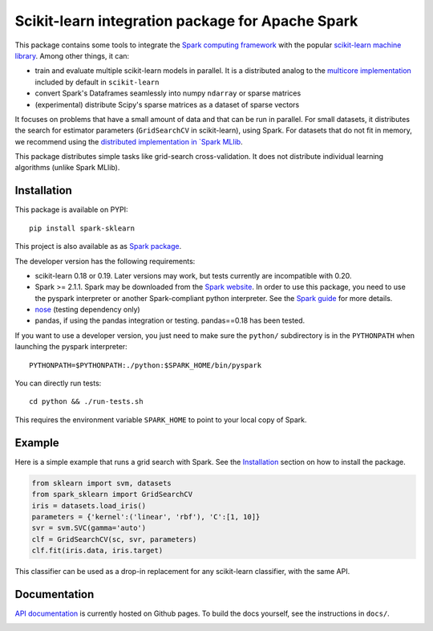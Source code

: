 Scikit-learn integration package for Apache Spark
=================================================

This package contains some tools to integrate the `Spark computing framework <https://spark.apache.org/>`_
with the popular `scikit-learn machine library <https://scikit-learn.org/stable/>`_. Among other things, it can:

- train and evaluate multiple scikit-learn models in parallel. It is a distributed analog to the
  `multicore implementation <https://pythonhosted.org/joblib/parallel.html>`_ included by default in ``scikit-learn``
- convert Spark's Dataframes seamlessly into numpy ``ndarray`` or sparse matrices
- (experimental) distribute Scipy's sparse matrices as a dataset of sparse vectors

It focuses on problems that have a small amount of data and that can be run in parallel.
For small datasets, it distributes the search for estimator parameters (``GridSearchCV`` in scikit-learn),
using Spark. For datasets that do not fit in memory, we recommend using the `distributed implementation in
`Spark MLlib <https://spark.apache.org/docs/latest/api/python/pyspark.mllib.html>`_.

This package distributes simple tasks like grid-search cross-validation.
It does not distribute individual learning algorithms (unlike Spark MLlib).

Installation
------------

This package is available on PYPI:

::

	pip install spark-sklearn

This project is also available as as `Spark package <https://spark-packages.org/package/databricks/spark-sklearn>`_.

The developer version has the following requirements:

- scikit-learn 0.18 or 0.19. Later versions may work, but tests currently are incompatible with 0.20.
- Spark >= 2.1.1. Spark may be downloaded from the `Spark website <https://spark.apache.org/>`_.
  In order to use this package, you need to use the pyspark interpreter or another Spark-compliant python
  interpreter. See the `Spark guide <https://spark.apache.org/docs/latest/programming-guide.html#overview>`_
  for more details.
- `nose <https://nose.readthedocs.org>`_ (testing dependency only)
- pandas, if using the pandas integration or testing. pandas==0.18 has been tested.

If you want to use a developer version, you just need to make sure the ``python/`` subdirectory is in the
``PYTHONPATH`` when launching the pyspark interpreter:

::

	PYTHONPATH=$PYTHONPATH:./python:$SPARK_HOME/bin/pyspark

You can directly run tests:

::

    cd python && ./run-tests.sh

This requires the environment variable ``SPARK_HOME`` to point to your local copy of Spark.

Example
-------

Here is a simple example that runs a grid search with Spark. See the `Installation <#installation>`_ section
on how to install the package.

.. code:: python

    from sklearn import svm, datasets
    from spark_sklearn import GridSearchCV
    iris = datasets.load_iris()
    parameters = {'kernel':('linear', 'rbf'), 'C':[1, 10]}
    svr = svm.SVC(gamma='auto')
    clf = GridSearchCV(sc, svr, parameters)
    clf.fit(iris.data, iris.target)

This classifier can be used as a drop-in replacement for any scikit-learn classifier, with the same API.

Documentation
-------------

`API documentation <http://databricks.github.io/spark-sklearn-docs>`_ is currently hosted on Github pages. To
build the docs yourself, see the instructions in ``docs/``.

.. image:: https://travis-ci.org/databricks/spark-sklearn.svg?branch=master
    :target: https://travis-ci.org/databricks/spark-sklearn
